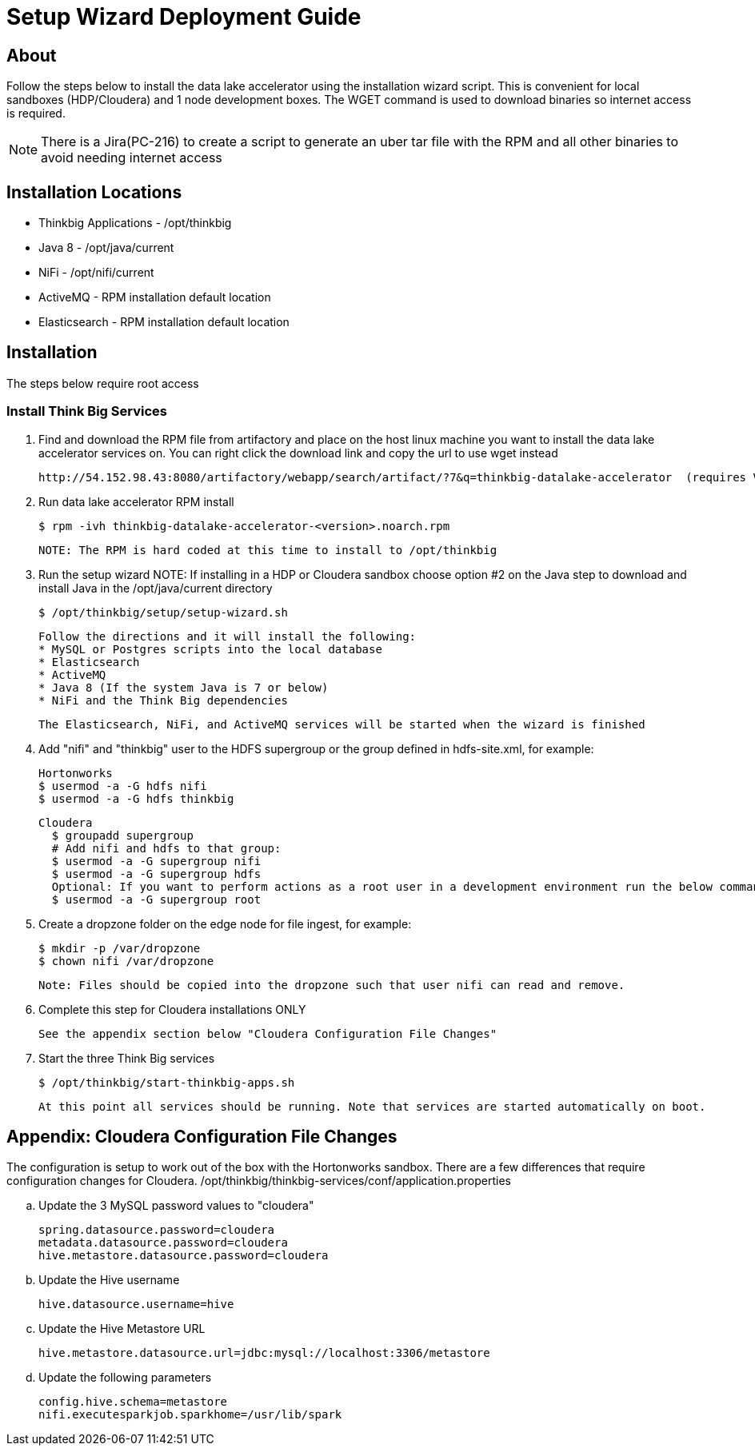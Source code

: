 = Setup Wizard Deployment Guide

== About
Follow the steps below to install the data lake accelerator using the installation wizard script. This is convenient for local sandboxes (HDP/Cloudera)
and 1 node development boxes. The WGET command is used to download binaries so internet access is required.

NOTE: There is a Jira(PC-216) to create a script to generate an uber tar file with the RPM and all other binaries to avoid needing internet access

== Installation Locations

* Thinkbig Applications - /opt/thinkbig
* Java 8 - /opt/java/current
* NiFi - /opt/nifi/current
* ActiveMQ - RPM installation default location
* Elasticsearch - RPM installation default location

== Installation
The steps below require root access

=== Install Think Big Services

. Find and download the RPM file from artifactory and place on the host linux machine you want to install the data lake
   accelerator services on. You can right click the download link and copy the url to use wget instead

           http://54.152.98.43:8080/artifactory/webapp/search/artifact/?7&q=thinkbig-datalake-accelerator  (requires VPN)

. Run data lake accelerator RPM install

           $ rpm -ivh thinkbig-datalake-accelerator-<version>.noarch.rpm

   NOTE: The RPM is hard coded at this time to install to /opt/thinkbig

. Run the setup wizard
    NOTE: If installing in a HDP or Cloudera sandbox choose option #2 on the Java step to download and install Java in the /opt/java/current directory

    $ /opt/thinkbig/setup/setup-wizard.sh

    Follow the directions and it will install the following:
    * MySQL or Postgres scripts into the local database
    * Elasticsearch
    * ActiveMQ
    * Java 8 (If the system Java is 7 or below)
    * NiFi and the Think Big dependencies

    The Elasticsearch, NiFi, and ActiveMQ services will be started when the wizard is finished

. Add "nifi" and "thinkbig" user to the HDFS supergroup or the group defined in hdfs-site.xml, for example:

    Hortonworks
    $ usermod -a -G hdfs nifi
    $ usermod -a -G hdfs thinkbig

    Cloudera
      $ groupadd supergroup
      # Add nifi and hdfs to that group:
      $ usermod -a -G supergroup nifi
      $ usermod -a -G supergroup hdfs
      Optional: If you want to perform actions as a root user in a development environment run the below command
      $ usermod -a -G supergroup root

. Create a dropzone folder on the edge node for file ingest, for example:

    $ mkdir -p /var/dropzone
    $ chown nifi /var/dropzone

    Note: Files should be copied into the dropzone such that user nifi can read and remove.

. Complete this step for Cloudera installations ONLY

  See the appendix section below "Cloudera Configuration File Changes"

. Start the three Think Big services

           $ /opt/thinkbig/start-thinkbig-apps.sh

           At this point all services should be running. Note that services are started automatically on boot.

== Appendix: Cloudera Configuration File Changes

The configuration is setup to work out of the box with the Hortonworks sandbox. There are a few differences that require configuration changes for Cloudera.
    /opt/thinkbig/thinkbig-services/conf/application.properties

    .. Update the 3 MySQL password values to "cloudera"

    spring.datasource.password=cloudera
    metadata.datasource.password=cloudera
    hive.metastore.datasource.password=cloudera

    .. Update the Hive username

    hive.datasource.username=hive

    .. Update the Hive Metastore URL

    hive.metastore.datasource.url=jdbc:mysql://localhost:3306/metastore

    .. Update the following parameters

    config.hive.schema=metastore
    nifi.executesparkjob.sparkhome=/usr/lib/spark